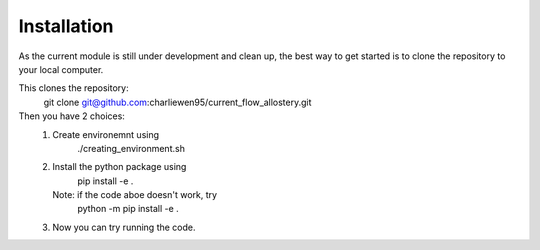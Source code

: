 Installation
============
As the current module is still under development and clean up, the best way to get started is to clone the repository to your local computer. 

This clones the repository:
        git clone git@github.com:charliewen95/current_flow_allostery.git

Then you have 2 choices:
   1. Create environemnt using 
        ./creating_environment.sh
   2. Install the python package using 
        pip install -e .
      Note: if the code aboe doesn't work, try 
        python -m pip install -e .
   3. Now you can try running the code.

